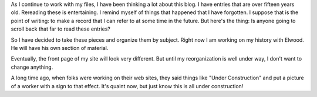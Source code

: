 .. title: My Blog
.. slug: my-blog
.. date: 2021-08-02 21:11:42 UTC-05:00
.. tags: 
.. category: 
.. link: 
.. description: 
.. type: text

As I continue to work with my files, I have been thinking a lot about
this blog. I have entries that are over fifteen years old. Rereading
these is entertaining. I remind myself of things that happened that I
have forgotten. I suppose that is the point of writing: to make a
record that I can refer to at some time in the future. But here's the
thing: Is anyone going to scroll back that far to read these entries?

So I have decided to take these pieces and organize them by subject.
Right now I am working on my history with Elwood. He will have his own
section of material.

Eventually, the front page of my site will look very different. But
until my reorganization is well under way, I don't want to change
anything.

A long time ago, when folks were working on their web sites, they said
things like "Under Construction" and put a picture of a worker with a
sign to that effect. It's quaint now, but just know this is all under construction!
